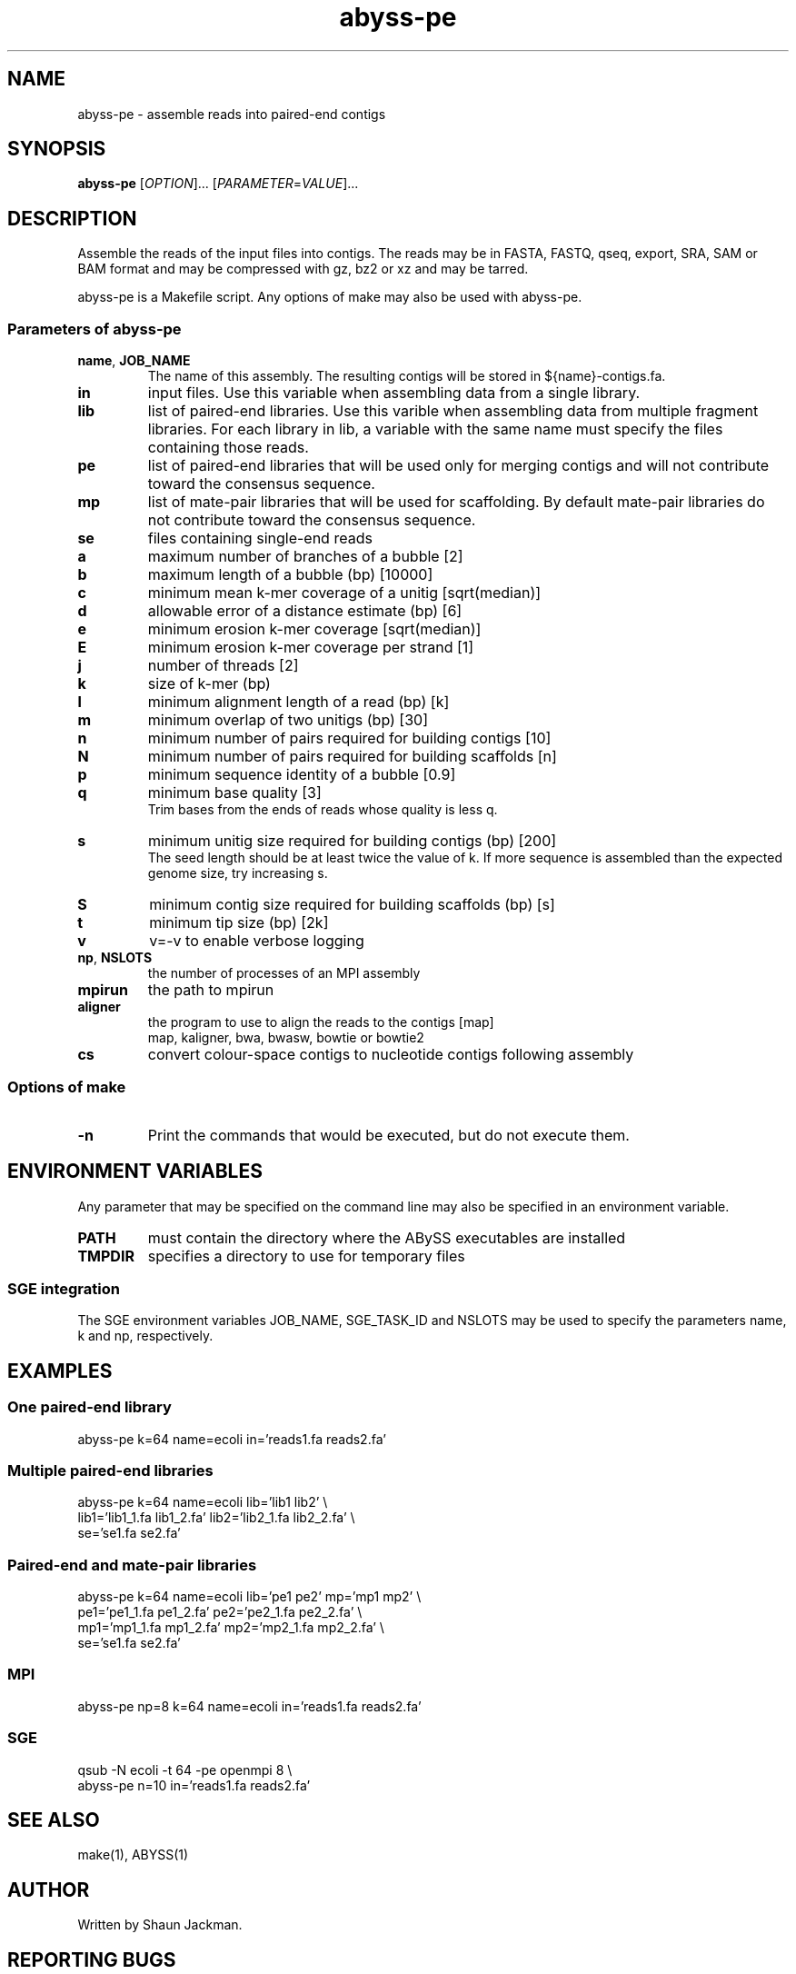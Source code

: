 .TH abyss-pe "1" "2011-Dec" "abyss-pe (ABySS) 1.3.2" "User Commands"
.SH NAME
abyss-pe - assemble reads into paired-end contigs
.SH SYNOPSIS
.B abyss-pe
[\fIOPTION\fR]...  [\fIPARAMETER\fR=\fIVALUE\fR]...
.SH DESCRIPTION
Assemble the reads of the input files into contigs. The reads may be
in FASTA, FASTQ, qseq, export, SRA, SAM or BAM format and may be
compressed with gz, bz2 or xz and may be tarred.

abyss-pe is a Makefile script. Any options of make may also be used
with abyss-pe.

.SS "Parameters of abyss-pe"
.TP
\fBname\fR, \fBJOB_NAME\fR
The name of this assembly. The resulting contigs will be stored in
${name}-contigs.fa.
.TP
\fBin\fR
input files. Use this variable when assembling data from a single
library.
.TP
\fBlib\fR
list of paired-end libraries. Use this varible when assembling data
from multiple fragment libraries. For each library in lib, a variable
with the same name must specify the files containing those reads.
.TP
\fBpe\fR
list of paired-end libraries that will be used only for merging
contigs and will not contribute toward the consensus sequence.
.TP
\fBmp\fR
list of mate-pair libraries that will be used for scaffolding. By
default mate-pair libraries do not contribute toward the consensus
sequence.
.TP
\fBse\fR
files containing single-end reads
.TP
.B a
maximum number of branches of a bubble [2]
.TP
.B b
maximum length of a bubble (bp) [10000]
.TP
.B c
minimum mean k-mer coverage of a unitig [sqrt(median)]
.TP
.B d
allowable error of a distance estimate (bp) [6]
.TP
.B e
minimum erosion k-mer coverage [sqrt(median)]
.TP
.B E
minimum erosion k-mer coverage per strand [1]
.TP
.B j
number of threads [2]
.TP
.B k
size of k-mer (bp)
.TP
.B l
minimum alignment length of a read (bp) [k]
.TP
.B m
minimum overlap of two unitigs (bp) [30]
.TP
.B n
minimum number of pairs required for building contigs [10]
.TP
.B N
minimum number of pairs required for building scaffolds [n]
.TP
.B p
minimum sequence identity of a bubble [0.9]
.TP
.B q
minimum base quality [3]
.br
Trim bases from the ends of reads whose quality is less q.
.TP
.B s
minimum unitig size required for building contigs (bp) [200]
.br
The seed length should be at least twice the value of k. If more
sequence is assembled than the expected genome size, try increasing s.
.TP
.B S
minimum contig size required for building scaffolds (bp) [s]
.TP
.B t
minimum tip size (bp) [2k]
.TP
.B v
v=-v to enable verbose logging
.TP
\fBnp\fR, \fBNSLOTS\fR
the number of processes of an MPI assembly
.TP
\fBmpirun\fR
the path to mpirun
.TP
.B aligner
the program to use to align the reads to the contigs [map]
.br
map, kaligner, bwa, bwasw, bowtie or bowtie2
.TP
\fBcs\fR
convert colour-space contigs to nucleotide contigs following assembly
.SS "Options of make"
.TP
\fB-n\fR
Print the commands that would be executed, but do not execute them.
.SH "ENVIRONMENT VARIABLES"
Any parameter that may be specified on the command line may also be
specified in an environment variable.
.TP
\fBPATH\fR
must contain the directory where the ABySS executables are installed
.TP
\fBTMPDIR\fR
specifies a directory to use for temporary files
.SS "SGE integration"
The SGE environment variables JOB_NAME, SGE_TASK_ID and NSLOTS may be
used to specify the parameters name, k and np, respectively.
.SH EXAMPLES
.SS "One paired-end library"
 abyss-pe k=64 name=ecoli in='reads1.fa reads2.fa'
.SS "Multiple paired-end libraries"
 abyss-pe k=64 name=ecoli lib='lib1 lib2' \\
.br
	lib1='lib1_1.fa lib1_2.fa' lib2='lib2_1.fa lib2_2.fa' \\
.br
	se='se1.fa se2.fa'
.SS "Paired-end and mate-pair libraries
 abyss-pe k=64 name=ecoli lib='pe1 pe2' mp='mp1 mp2' \\
.br
	pe1='pe1_1.fa pe1_2.fa' pe2='pe2_1.fa pe2_2.fa' \\
.br
	mp1='mp1_1.fa mp1_2.fa' mp2='mp2_1.fa mp2_2.fa' \\
.br
	se='se1.fa se2.fa'
.SS MPI
 abyss-pe np=8 k=64 name=ecoli in='reads1.fa reads2.fa'
.SS SGE
 qsub -N ecoli -t 64 -pe openmpi 8 \\
.br
	abyss-pe n=10 in='reads1.fa reads2.fa'
.SH "SEE ALSO"
make(1), ABYSS(1)
.SH AUTHOR
Written by Shaun Jackman.
.SH "REPORTING BUGS"
Report bugs to <abyss-users@googlegroups.com>.
.SH COPYRIGHT
Copyright 2012 Canada's Michael Smith Genome Science Centre
